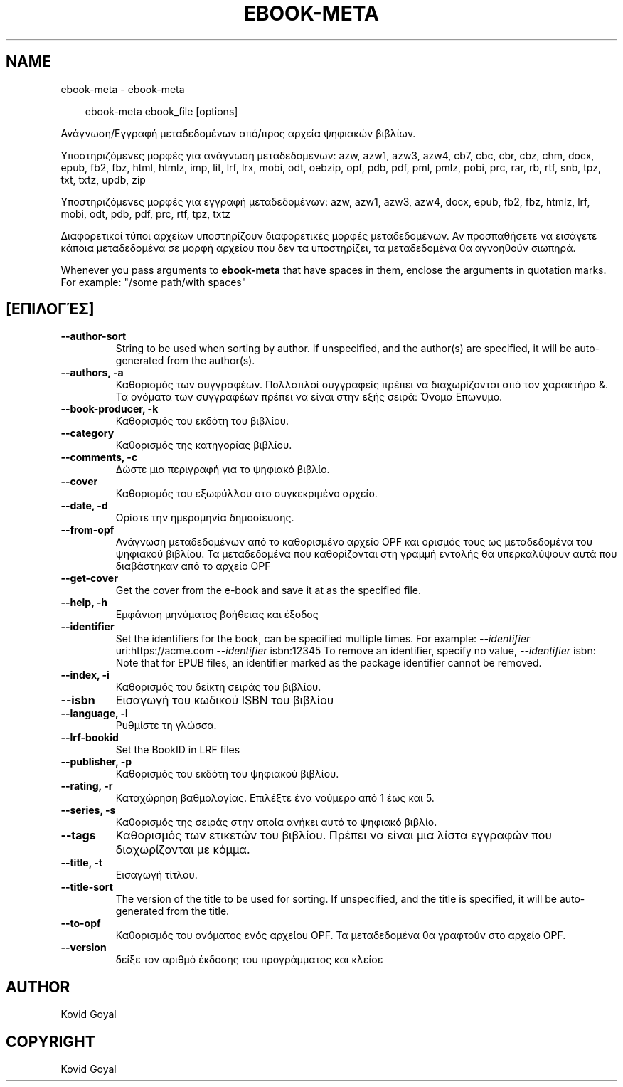 .\" Man page generated from reStructuredText.
.
.
.nr rst2man-indent-level 0
.
.de1 rstReportMargin
\\$1 \\n[an-margin]
level \\n[rst2man-indent-level]
level margin: \\n[rst2man-indent\\n[rst2man-indent-level]]
-
\\n[rst2man-indent0]
\\n[rst2man-indent1]
\\n[rst2man-indent2]
..
.de1 INDENT
.\" .rstReportMargin pre:
. RS \\$1
. nr rst2man-indent\\n[rst2man-indent-level] \\n[an-margin]
. nr rst2man-indent-level +1
.\" .rstReportMargin post:
..
.de UNINDENT
. RE
.\" indent \\n[an-margin]
.\" old: \\n[rst2man-indent\\n[rst2man-indent-level]]
.nr rst2man-indent-level -1
.\" new: \\n[rst2man-indent\\n[rst2man-indent-level]]
.in \\n[rst2man-indent\\n[rst2man-indent-level]]u
..
.TH "EBOOK-META" "1" "Σεπτεμβρίου 13, 2024" "7.18.0" "calibre"
.SH NAME
ebook-meta \- ebook-meta
.INDENT 0.0
.INDENT 3.5
.sp
.EX
ebook\-meta ebook_file [options]
.EE
.UNINDENT
.UNINDENT
.sp
Ανάγνωση/Εγγραφή μεταδεδομένων από/προς αρχεία ψηφιακών βιβλίων.
.sp
Υποστηριζόμενες μορφές για ανάγνωση μεταδεδομένων: azw, azw1, azw3, azw4, cb7, cbc, cbr, cbz, chm, docx, epub, fb2, fbz, html, htmlz, imp, lit, lrf, lrx, mobi, odt, oebzip, opf, pdb, pdf, pml, pmlz, pobi, prc, rar, rb, rtf, snb, tpz, txt, txtz, updb, zip
.sp
Υποστηριζόμενες μορφές για εγγραφή μεταδεδομένων: azw, azw1, azw3, azw4, docx, epub, fb2, fbz, htmlz, lrf, mobi, odt, pdb, pdf, prc, rtf, tpz, txtz
.sp
Διαφορετικοί τύποι αρχείων υποστηρίζουν διαφορετικές
μορφές μεταδεδομένων. Αν προσπαθήσετε να εισάγετε κάποια
μεταδεδομένα σε μορφή αρχείου που δεν τα υποστηρίζει, τα
μεταδεδομένα θα αγνοηθούν σιωπηρά.
.sp
Whenever you pass arguments to \fBebook\-meta\fP that have spaces in them, enclose the arguments in quotation marks. For example: \(dq/some path/with spaces\(dq
.SH [ΕΠΙΛΟΓΈΣ]
.INDENT 0.0
.TP
.B \-\-author\-sort
String to be used when sorting by author. If unspecified, and the author(s) are specified, it will be auto\-generated from the author(s).
.UNINDENT
.INDENT 0.0
.TP
.B \-\-authors, \-a
Καθορισμός των συγγραφέων. Πολλαπλοί συγγραφείς πρέπει να διαχωρίζονται από τον χαρακτήρα &. Τα ονόματα των συγγραφέων πρέπει να είναι στην εξής σειρά: Όνομα Επώνυμο.
.UNINDENT
.INDENT 0.0
.TP
.B \-\-book\-producer, \-k
Καθορισμός του εκδότη του βιβλίου.
.UNINDENT
.INDENT 0.0
.TP
.B \-\-category
Καθορισμός της κατηγορίας βιβλίου.
.UNINDENT
.INDENT 0.0
.TP
.B \-\-comments, \-c
Δώστε μια περιγραφή για το ψηφιακό βιβλίο.
.UNINDENT
.INDENT 0.0
.TP
.B \-\-cover
Καθορισμός του εξωφύλλου στο συγκεκριμένο αρχείο.
.UNINDENT
.INDENT 0.0
.TP
.B \-\-date, \-d
Ορίστε την ημερομηνία δημοσίευσης.
.UNINDENT
.INDENT 0.0
.TP
.B \-\-from\-opf
Ανάγνωση μεταδεδομένων από το καθορισμένο αρχείο OPF και ορισμός τους ως μεταδεδομένα του ψηφιακού βιβλίου. Τα μεταδεδομένα που καθορίζονται στη γραμμή εντολής θα υπερκαλύψουν αυτά που διαβάστηκαν από το αρχείο OPF
.UNINDENT
.INDENT 0.0
.TP
.B \-\-get\-cover
Get the cover from the e\-book and save it at as the specified file.
.UNINDENT
.INDENT 0.0
.TP
.B \-\-help, \-h
Εμφάνιση μηνύματος βοήθειας και έξοδος
.UNINDENT
.INDENT 0.0
.TP
.B \-\-identifier
Set the identifiers for the book, can be specified multiple times. For example: \fI\%\-\-identifier\fP uri:https://acme.com \fI\%\-\-identifier\fP isbn:12345 To remove an identifier, specify no value, \fI\%\-\-identifier\fP isbn: Note that for EPUB files, an identifier marked as the package identifier cannot be removed.
.UNINDENT
.INDENT 0.0
.TP
.B \-\-index, \-i
Καθορισμός του δείκτη σειράς του βιβλίου.
.UNINDENT
.INDENT 0.0
.TP
.B \-\-isbn
Εισαγωγή του κωδικού ISBN του βιβλίου
.UNINDENT
.INDENT 0.0
.TP
.B \-\-language, \-l
Ρυθμίστε τη γλώσσα.
.UNINDENT
.INDENT 0.0
.TP
.B \-\-lrf\-bookid
Set the BookID in LRF files
.UNINDENT
.INDENT 0.0
.TP
.B \-\-publisher, \-p
Καθορισμός του εκδότη του ψηφιακού βιβλίου.
.UNINDENT
.INDENT 0.0
.TP
.B \-\-rating, \-r
Καταχώρηση βαθμολογίας. Επιλέξτε ένα νούμερο από 1 έως και 5.
.UNINDENT
.INDENT 0.0
.TP
.B \-\-series, \-s
Καθορισμός της σειράς στην οποία ανήκει αυτό το ψηφιακό βιβλίο.
.UNINDENT
.INDENT 0.0
.TP
.B \-\-tags
Καθορισμός των ετικετών του βιβλίου. Πρέπει να είναι μια λίστα εγγραφών που διαχωρίζονται με κόμμα.
.UNINDENT
.INDENT 0.0
.TP
.B \-\-title, \-t
Εισαγωγή τίτλου.
.UNINDENT
.INDENT 0.0
.TP
.B \-\-title\-sort
The version of the title to be used for sorting. If unspecified, and the title is specified, it will be auto\-generated from the title.
.UNINDENT
.INDENT 0.0
.TP
.B \-\-to\-opf
Καθορισμός του ονόματος ενός αρχείου OPF. Τα μεταδεδομένα θα γραφτούν στο αρχείο OPF.
.UNINDENT
.INDENT 0.0
.TP
.B \-\-version
δείξε τον αριθμό έκδοσης του προγράμματος και κλείσε
.UNINDENT
.SH AUTHOR
Kovid Goyal
.SH COPYRIGHT
Kovid Goyal
.\" Generated by docutils manpage writer.
.
